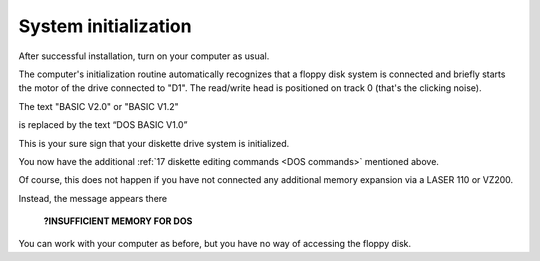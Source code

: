 

System initialization
=====================


After successful installation, turn on your computer as usual.

The computer's initialization routine automatically recognizes that a floppy disk
system is connected and briefly starts the motor of the drive connected to "D1". The
read/write head is positioned on track 0 (that's the clicking noise).

The text "BASIC V2.0" or "BASIC V1.2"

is replaced by the text “DOS BASIC V1.0”

This is your sure sign that your diskette drive system is initialized.

You now have the additional :ref:`17 diskette editing commands <DOS commands>` mentioned above.

Of course, this does not happen if you have not connected any additional memory
expansion via a LASER 110 or VZ200.

Instead, the message appears there

	**?INSUFFICIENT MEMORY FOR DOS**

You can work with your computer as before, but you have no way of accessing the
floppy disk.

